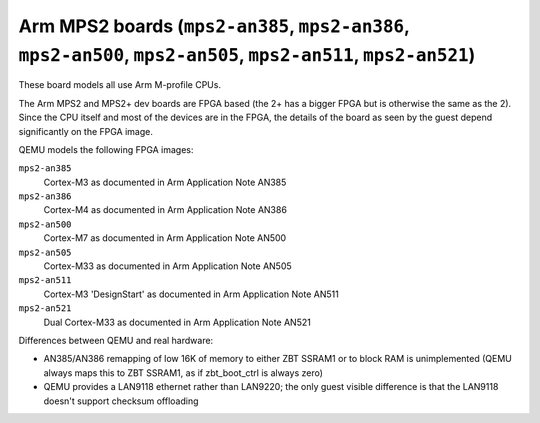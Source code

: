 Arm MPS2 boards (``mps2-an385``, ``mps2-an386``, ``mps2-an500``, ``mps2-an505``, ``mps2-an511``, ``mps2-an521``)
================================================================================================================

These board models all use Arm M-profile CPUs.

The Arm MPS2 and MPS2+ dev boards are FPGA based (the 2+ has a bigger
FPGA but is otherwise the same as the 2). Since the CPU itself
and most of the devices are in the FPGA, the details of the board
as seen by the guest depend significantly on the FPGA image.

QEMU models the following FPGA images:

``mps2-an385``
  Cortex-M3 as documented in Arm Application Note AN385
``mps2-an386``
  Cortex-M4 as documented in Arm Application Note AN386
``mps2-an500``
  Cortex-M7 as documented in Arm Application Note AN500
``mps2-an505``
  Cortex-M33 as documented in Arm Application Note AN505
``mps2-an511``
  Cortex-M3 'DesignStart' as documented in Arm Application Note AN511
``mps2-an521``
  Dual Cortex-M33 as documented in Arm Application Note AN521

Differences between QEMU and real hardware:

- AN385/AN386 remapping of low 16K of memory to either ZBT SSRAM1 or to
  block RAM is unimplemented (QEMU always maps this to ZBT SSRAM1, as
  if zbt_boot_ctrl is always zero)
- QEMU provides a LAN9118 ethernet rather than LAN9220; the only guest
  visible difference is that the LAN9118 doesn't support checksum
  offloading
